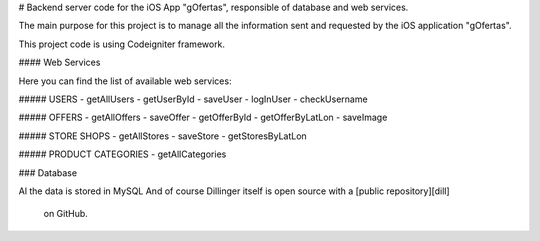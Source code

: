 # Backend server code for the iOS App "gOfertas", responsible of database and web services.

The main purpose for this project is to manage all the information sent and requested by the iOS application "gOfertas".

This project code is using Codeigniter framework.

#### Web Services

Here you can find the list of available web services:

##### USERS
- getAllUsers
- getUserById
- saveUser
- logInUser
- checkUsername


##### OFFERS
- getAllOffers
- saveOffer
- getOfferById
- getOfferByLatLon
- saveImage


##### STORE SHOPS
- getAllStores
- saveStore
- getStoresByLatLon


##### PRODUCT CATEGORIES
- getAllCategories

### Database

Al the data is stored in MySQL
And of course Dillinger itself is open source with a [public repository][dill]
 on GitHub.
